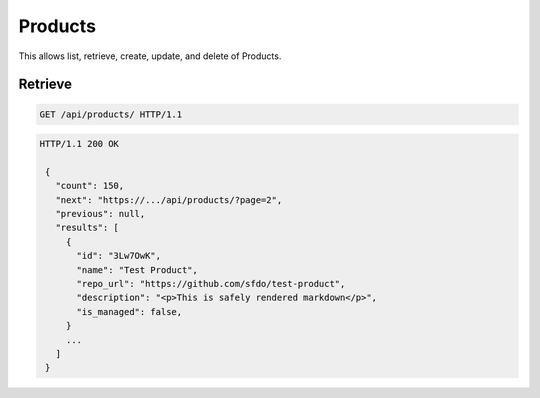 ========
Products
========

This allows list, retrieve, create, update, and delete of Products.

Retrieve
--------

.. sourcecode:: http

   GET /api/products/ HTTP/1.1

.. sourcecode:: http

   HTTP/1.1 200 OK

    {
      "count": 150,
      "next": "https://.../api/products/?page=2",
      "previous": null,
      "results": [
        {
          "id": "3Lw7OwK",
          "name": "Test Product",
          "repo_url": "https://github.com/sfdo/test-product",
          "description": "<p>This is safely rendered markdown</p>",
          "is_managed": false,
        }
        ...
      ]
    }
